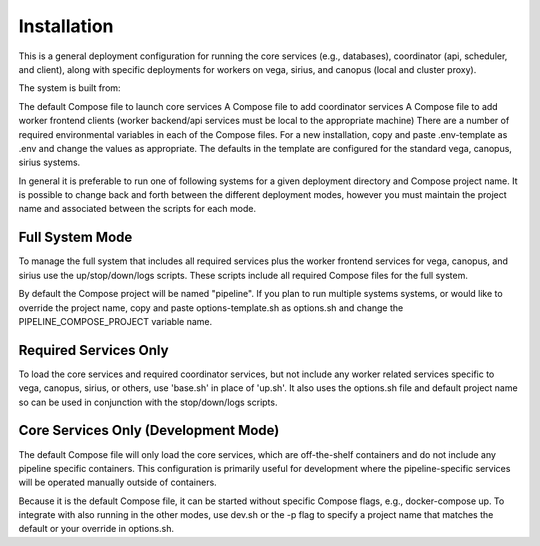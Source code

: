 Installation
============

This is a general deployment configuration for running the core services (e.g., databases), coordinator (api, scheduler, and client), along with specific deployments for workers on vega, sirius, and canopus (local and cluster proxy).

The system is built from:

The default Compose file to launch core services
A Compose file to add coordinator services
A Compose file to add worker frontend clients (worker backend/api services must be local to the appropriate machine)
There are a number of required environmental variables in each of the Compose files. For a new installation, copy and paste .env-template as .env and change the values as appropriate. The defaults in the template are configured for the standard vega, canopus, sirius systems.

In general it is preferable to run one of following systems for a given deployment directory and Compose project name. It is possible to change back and forth between the different deployment modes, however you must maintain the project name and associated between the scripts for each mode.

Full System Mode
^^^^^^^^^^^^^^^^^^^^^^

To manage the full system that includes all required services plus the worker frontend services for vega, canopus, and sirius use the up/stop/down/logs scripts. These scripts include all required Compose files for the full system.

By default the Compose project will be named "pipeline". If you plan to run multiple systems systems, or would like to override the project name, copy and paste options-template.sh as options.sh and change the PIPELINE_COMPOSE_PROJECT variable name.

Required Services Only
^^^^^^^^^^^^^^^^^^^^^^

To load the core services and required coordinator services, but not include any worker related services specific to vega, canopus, sirius, or others, use 'base.sh' in place of 'up.sh'. It also uses the options.sh file and default project name so can be used in conjunction with the stop/down/logs scripts.

Core Services Only (Development Mode)
^^^^^^^^^^^^^^^^^^^^^^^^^^^^^^^^^^^^^

The default Compose file will only load the core services, which are off-the-shelf containers and do not include any pipeline specific containers. This configuration is primarily useful for development where the pipeline-specific services will be operated manually outside of containers.

Because it is the default Compose file, it can be started without specific Compose flags, e.g., docker-compose up. To integrate with also running in the other modes, use dev.sh or the -p flag to specify a project name that matches the default or your override in options.sh.